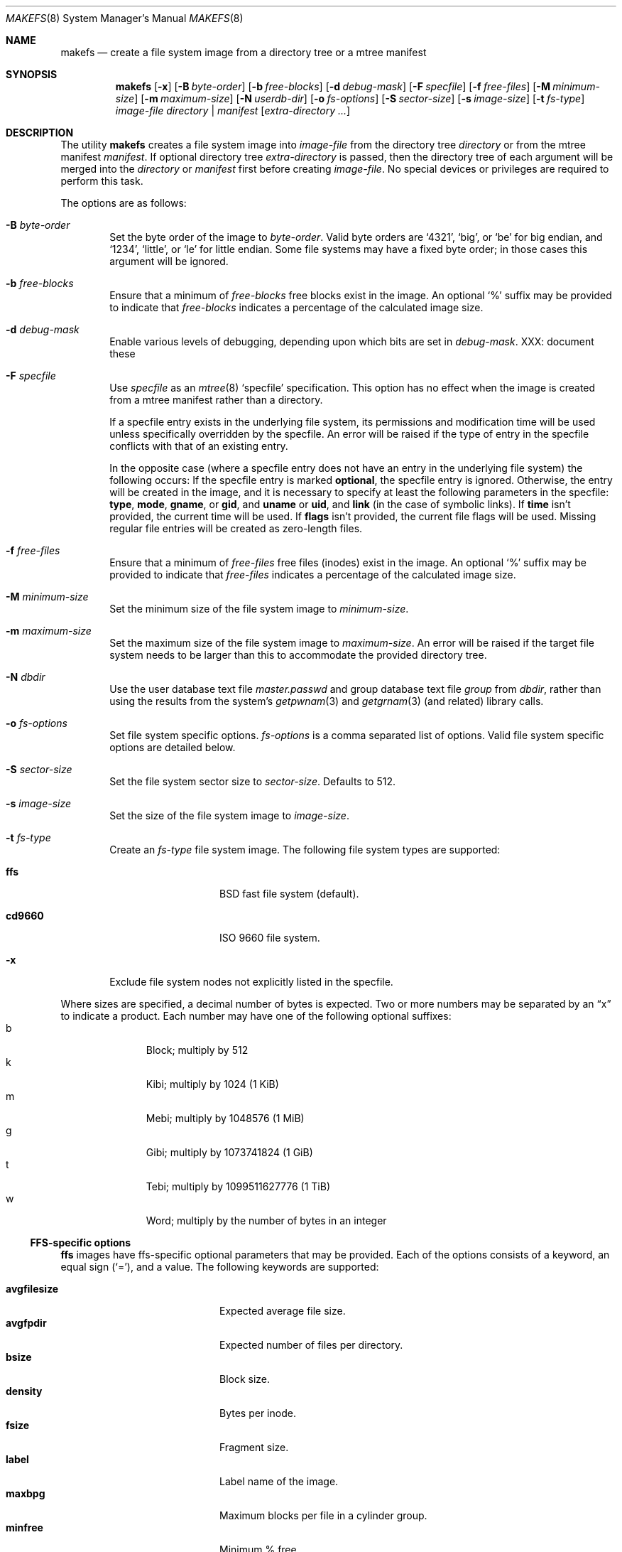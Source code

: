 .\"	$NetBSD: makefs.8,v 1.32 2009/01/20 20:47:25 bjh21 Exp $
.\"
.\" Copyright (c) 2001-2003 Wasabi Systems, Inc.
.\" All rights reserved.
.\"
.\" Written by Luke Mewburn for Wasabi Systems, Inc.
.\"
.\" Redistribution and use in source and binary forms, with or without
.\" modification, are permitted provided that the following conditions
.\" are met:
.\" 1. Redistributions of source code must retain the above copyright
.\"    notice, this list of conditions and the following disclaimer.
.\" 2. Redistributions in binary form must reproduce the above copyright
.\"    notice, this list of conditions and the following disclaimer in the
.\"    documentation and/or other materials provided with the distribution.
.\" 3. All advertising materials mentioning features or use of this software
.\"    must display the following acknowledgement:
.\"      This product includes software developed for the NetBSD Project by
.\"      Wasabi Systems, Inc.
.\" 4. The name of Wasabi Systems, Inc. may not be used to endorse
.\"    or promote products derived from this software without specific prior
.\"    written permission.
.\"
.\" THIS SOFTWARE IS PROVIDED BY WASABI SYSTEMS, INC. ``AS IS'' AND
.\" ANY EXPRESS OR IMPLIED WARRANTIES, INCLUDING, BUT NOT LIMITED
.\" TO, THE IMPLIED WARRANTIES OF MERCHANTABILITY AND FITNESS FOR A PARTICULAR
.\" PURPOSE ARE DISCLAIMED.  IN NO EVENT SHALL WASABI SYSTEMS, INC
.\" BE LIABLE FOR ANY DIRECT, INDIRECT, INCIDENTAL, SPECIAL, EXEMPLARY, OR
.\" CONSEQUENTIAL DAMAGES (INCLUDING, BUT NOT LIMITED TO, PROCUREMENT OF
.\" SUBSTITUTE GOODS OR SERVICES; LOSS OF USE, DATA, OR PROFITS; OR BUSINESS
.\" INTERRUPTION) HOWEVER CAUSED AND ON ANY THEORY OF LIABILITY, WHETHER IN
.\" CONTRACT, STRICT LIABILITY, OR TORT (INCLUDING NEGLIGENCE OR OTHERWISE)
.\" ARISING IN ANY WAY OUT OF THE USE OF THIS SOFTWARE, EVEN IF ADVISED OF THE
.\" POSSIBILITY OF SUCH DAMAGE.
.\"
.\" $FreeBSD: projects/armv6/usr.sbin/makefs/makefs.8 232120 2012-02-24 18:39:55Z cognet $
.\"
.Dd January 30, 2012
.Dt MAKEFS 8
.Os
.Sh NAME
.Nm makefs
.Nd create a file system image from a directory tree or a mtree manifest
.Sh SYNOPSIS
.Nm
.Op Fl x
.Op Fl B Ar byte-order
.Op Fl b Ar free-blocks
.Op Fl d Ar debug-mask
.Op Fl F Ar specfile
.Op Fl f Ar free-files
.Op Fl M Ar minimum-size
.Op Fl m Ar maximum-size
.Op Fl N Ar userdb-dir
.Op Fl o Ar fs-options
.Op Fl S Ar sector-size
.Op Fl s Ar image-size
.Op Fl t Ar fs-type
.Ar image-file
.Ar directory | manifest
.Op Ar extra-directory ...
.Sh DESCRIPTION
The utility
.Nm
creates a file system image into
.Ar image-file
from the directory tree
.Ar directory
or from the mtree manifest
.Ar manifest .
If optional directory tree
.Ar extra-directory
is passed, then the directory tree of each argument will be merged
into the
.Ar directory
or
.Ar manifest
first before creating
.Ar image-file .
No special devices or privileges are required to perform this task.
.Pp
The options are as follows:
.Bl -tag -width flag
.It Fl B Ar byte-order
Set the byte order of the image to
.Ar byte-order .
Valid byte orders are
.Ql 4321 ,
.Ql big ,
or
.Ql be
for big endian, and
.Ql 1234 ,
.Ql little ,
or
.Ql le
for little endian.
Some file systems may have a fixed byte order; in those cases this
argument will be ignored.
.It Fl b Ar free-blocks
Ensure that a minimum of
.Ar free-blocks
free blocks exist in the image.
An optional
.Ql %
suffix may be provided to indicate that
.Ar free-blocks
indicates a percentage of the calculated image size.
.It Fl d Ar debug-mask
Enable various levels of debugging, depending upon which bits are
set in
.Ar debug-mask .
XXX: document these
.It Fl F Ar specfile
Use
.Ar specfile
as an
.Xr mtree 8
.Sq specfile
specification.
This option has no effect when the image is created from a mtree manifest
rather than a directory.
.Pp
If a specfile entry exists in the underlying file system, its
permissions and modification time will be used unless specifically
overridden by the specfile.
An error will be raised if the type of entry in the specfile
conflicts with that of an existing entry.
.Pp
In the opposite case (where a specfile entry does not have an entry
in the underlying file system) the following occurs:
If the specfile entry is marked
.Sy optional ,
the specfile entry is ignored.
Otherwise, the entry will be created in the image, and it is
necessary to specify at least the following parameters in the
specfile:
.Sy type ,
.Sy mode ,
.Sy gname ,
or
.Sy gid ,
and
.Sy uname
or
.Sy uid ,
and
.Sy link
(in the case of symbolic links).
If
.Sy time
isn't provided, the current time will be used.
If
.Sy flags
isn't provided, the current file flags will be used.
Missing regular file entries will be created as zero-length files.
.It Fl f Ar free-files
Ensure that a minimum of
.Ar free-files
free files (inodes) exist in the image.
An optional
.Ql %
suffix may be provided to indicate that
.Ar free-files
indicates a percentage of the calculated image size.
.It Fl M Ar minimum-size
Set the minimum size of the file system image to
.Ar minimum-size .
.It Fl m Ar maximum-size
Set the maximum size of the file system image to
.Ar maximum-size .
An error will be raised if the target file system needs to be larger
than this to accommodate the provided directory tree.
.It Fl N Ar dbdir
Use the user database text file
.Pa master.passwd
and group database text file
.Pa group
from
.Ar dbdir ,
rather than using the results from the system's
.Xr getpwnam 3
and
.Xr getgrnam 3
(and related) library calls.
.It Fl o Ar fs-options
Set file system specific options.
.Ar fs-options
is a comma separated list of options.
Valid file system specific options are detailed below.
.It Fl S Ar sector-size
Set the file system sector size to
.Ar sector-size .
.\" XXX: next line also true for cd9660?
Defaults to 512.
.It Fl s Ar image-size
Set the size of the file system image to
.Ar image-size .
.It Fl t Ar fs-type
Create an
.Ar fs-type
file system image.
The following file system types are supported:
.Bl -tag -width cd9660 -offset indent
.It Sy ffs
BSD fast file system (default).
.It Sy cd9660
ISO 9660 file system.
.El
.It Fl x
Exclude file system nodes not explicitly listed in the specfile.
.El
.Pp
Where sizes are specified, a decimal number of bytes is expected.
Two or more numbers may be separated by an
.Dq x
to indicate a product.
Each number may have one of the following optional suffixes:
.Bl -tag -width 3n -offset indent -compact
.It b
Block; multiply by 512
.It k
Kibi; multiply by 1024 (1 KiB)
.It m
Mebi; multiply by 1048576 (1 MiB)
.It g
Gibi; multiply by 1073741824 (1 GiB)
.It t
Tebi; multiply by 1099511627776 (1 TiB)
.It w
Word; multiply by the number of bytes in an integer
.El
.\"
.\"
.Ss FFS-specific options
.Sy ffs
images have ffs-specific optional parameters that may be provided.
Each of the options consists of a keyword, an equal sign
.Pq Ql = ,
and a value.
The following keywords are supported:
.Pp
.Bl -tag -width optimization -offset indent -compact
.It Sy avgfilesize
Expected average file size.
.It Sy avgfpdir
Expected number of files per directory.
.It Sy bsize
Block size.
.It Sy density
Bytes per inode.
.It Sy fsize
Fragment size.
.It Sy label
Label name of the image.
.It Sy maxbpg
Maximum blocks per file in a cylinder group.
.It Sy minfree
Minimum % free.
.It Sy optimization
Optimization preference; one of
.Ql space
or
.Ql time .
.It Sy extent
Maximum extent size.
.It Sy maxbpcg
Maximum total number of blocks in a cylinder group.
.It Sy version
UFS version.
1 for FFS (default), 2 for UFS2.
.El
.Ss CD9660-specific options
.Sy cd9660
images have ISO9660-specific optional parameters that may be
provided.
The arguments consist of a keyword and, optionally, an equal sign
.Pq Ql = ,
and a value.
The following keywords are supported:
.Pp
.Bl -tag -width omit-trailing-period -offset indent -compact
.It Sy allow-deep-trees
Allow the directory structure to exceed the maximum specified in
the spec.
.\" .It Sy allow-illegal-chars
.\" Unknown
.\" .It Sy allow-lowercase
.\" Unknown
.It Sy allow-max-name
Allow 37 instead of 33 characters for filenames by omitting the
version id.
.It Sy allow-multidot
Allow multiple dots in a filename.
.It Sy applicationid
Application ID of the image.
.It Sy archimedes
Use the
.Ql ARCHIMEDES
extension to encode
.Tn RISC OS
metadata.
.It Sy chrp-boot
Write an MBR partition table to the image to allow older CHRP hardware to
boot.
.It Sy boot-load-segment
Set load segment for the boot image.
.It Sy bootimage
Filename of a boot image in the format
.Dq sysid;filename ,
where
.Dq sysid
is one of
.Ql i386 ,
.Ql mac68k ,
.Ql macppc ,
or
.Ql powerpc .
.It Sy generic-bootimage
Load a generic boot image into the first 32K of the cd9660 image.
.It Sy hard-disk-boot
Boot image is a hard disk image.
.It Sy keep-bad-images
Don't throw away images whose write was aborted due to an error.
For debugging purposes.
.It Sy label
Label name of the image.
.It Sy no-boot
Boot image is not bootable.
.It Sy no-emul-boot
Boot image is a
.Dq no emulation
ElTorito image.
.It Sy no-trailing-padding
Do not pad the image (apparently Linux needs the padding).
.\" .It Sy omit-trailing-period
.\" Unknown
.It Sy preparer
Preparer ID of the image.
.It Sy publisher
Publisher ID of the image.
.It Sy rockridge
Use RockRidge extensions (for longer filenames, etc.).
.It Sy volumeid
Volume set identifier of the image.
.El
.Sh SEE ALSO
.Xr mtree 5 ,
.Xr mtree 8 ,
.Xr newfs 8
.Sh HISTORY
The
.Nm
utility appeared in
.Nx 1.6 .
.Sh AUTHORS
.An Luke Mewburn
.Aq lukem@NetBSD.org
(original program)
.An Daniel Watt ,
.An Walter Deignan ,
.An Ryan Gabrys ,
.An Alan Perez-Rathke ,
.An Ram Vedam
(cd9660 support)

